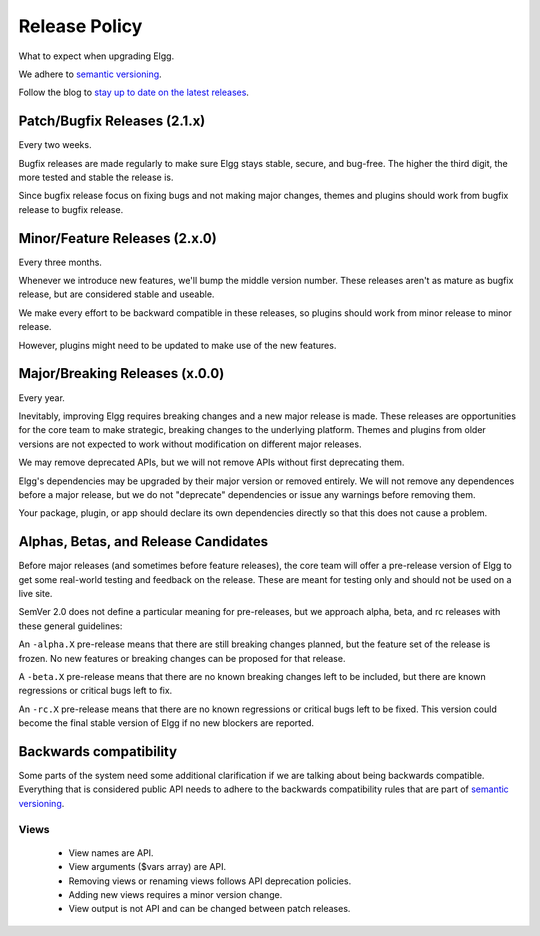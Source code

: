 Release Policy
##############

What to expect when upgrading Elgg.

We adhere to `semantic versioning`_.

.. _semantic versioning: http://semver.org

Follow the blog to `stay up to date on the latest releases`__.

__ https://community.elgg.org/blog/all

Patch/Bugfix Releases (2.1.x)
-----------------------------
Every two weeks.

Bugfix releases are made regularly to make sure Elgg stays stable, secure, and bug-free.
The higher the third digit, the more tested and stable the release is.

Since bugfix release focus on fixing bugs and not making major changes,
themes and plugins should work from bugfix release to bugfix release.


Minor/Feature Releases (2.x.0)
------------------------------
Every three months.

Whenever we introduce new features, we'll bump the middle version number.
These releases aren't as mature as bugfix release, but are considered stable and useable.

We make every effort to be backward compatible in these releases,
so plugins should work from minor release to minor release.

However, plugins might need to be updated to make use of the new features.


Major/Breaking Releases (x.0.0)
-------------------------------
Every year.

Inevitably, improving Elgg requires breaking changes and a new major release is made.
These releases are opportunities for the core team to make strategic, breaking changes to the underlying platform.
Themes and plugins from older versions are not expected to work without modification on different major releases.

We may remove deprecated APIs, but we will not remove APIs without first deprecating them.

Elgg's dependencies may be upgraded by their major version or removed entirely.
We will not remove any dependences before a major release, but we do not "deprecate"
dependencies or issue any warnings before removing them.

Your package, plugin, or app should declare its own dependencies directly so that
this does not cause a problem.

Alphas, Betas, and Release Candidates
-------------------------------------

Before major releases (and sometimes before feature releases), the core team will
offer a pre-release version of Elgg to get some real-world testing and feedback
on the release. These are meant for testing only and should not be used on a live
site.

SemVer 2.0 does not define a particular meaning for pre-releases, but we approach
alpha, beta, and rc releases with these general guidelines:

An ``-alpha.X`` pre-release means that there are still breaking changes planned,
but the feature set of the release is frozen. No new features or breaking changes
can be proposed for that release.

A ``-beta.X`` pre-release means that there are no known breaking changes left to
be included, but there are known regressions or critical bugs left to fix.

An ``-rc.X`` pre-release means that there are no known regressions or critical
bugs left to be fixed. This version could become the final stable version of
Elgg if no new blockers are reported.

Backwards compatibility
-----------------------

Some parts of the system need some additional clarification if we are talking about being backwards compatible.
Everything that is considered public API needs to adhere to the backwards compatibility rules that are part of `semantic versioning`_.

Views
=====

 - View names are API.
 - View arguments ($vars array) are API.
 - Removing views or renaming views follows API deprecation policies.
 - Adding new views requires a minor version change.
 - View output is not API and can be changed between patch releases.
